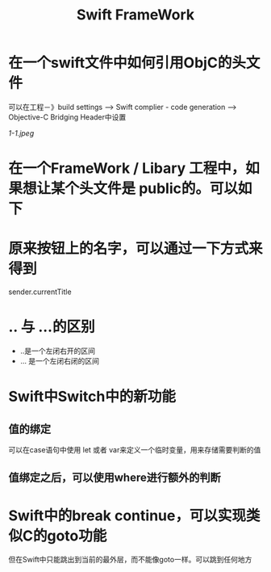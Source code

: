 #+TITLE: Swift FrameWork



* 在一个swift文件中如何引用ObjC的头文件

可以在工程－》build settings --> Swift complier - code generation --> Objective-C Bridging Header中设置

[[1-1.jpeg]]


* 在一个FrameWork / Libary 工程中，如果想让某个头文件是 public的。可以如下

[[../images/SWiftFrameWork/2-1.jpeg]]

[[../images/SwiftFrameWork/2-2.jpeg]]


* 原来按钮上的名字，可以通过一下方式来得到
sender.currentTitle


* .. 与 ...的区别
- ..是一个左闭右开的区间
- ... 是一个左闭右闭的区间


* Swift中Switch中的新功能
** 值的绑定
可以在case语句中使用 let 或者 var来定义一个临时变量，用来存储需要判断的值
** 值绑定之后，可以使用where进行额外的判断


* Swift中的break continue，可以实现类似C的goto功能
但在Swift中只能跳出到当前的最外层，而不能像goto一样。可以跳到任何地方
